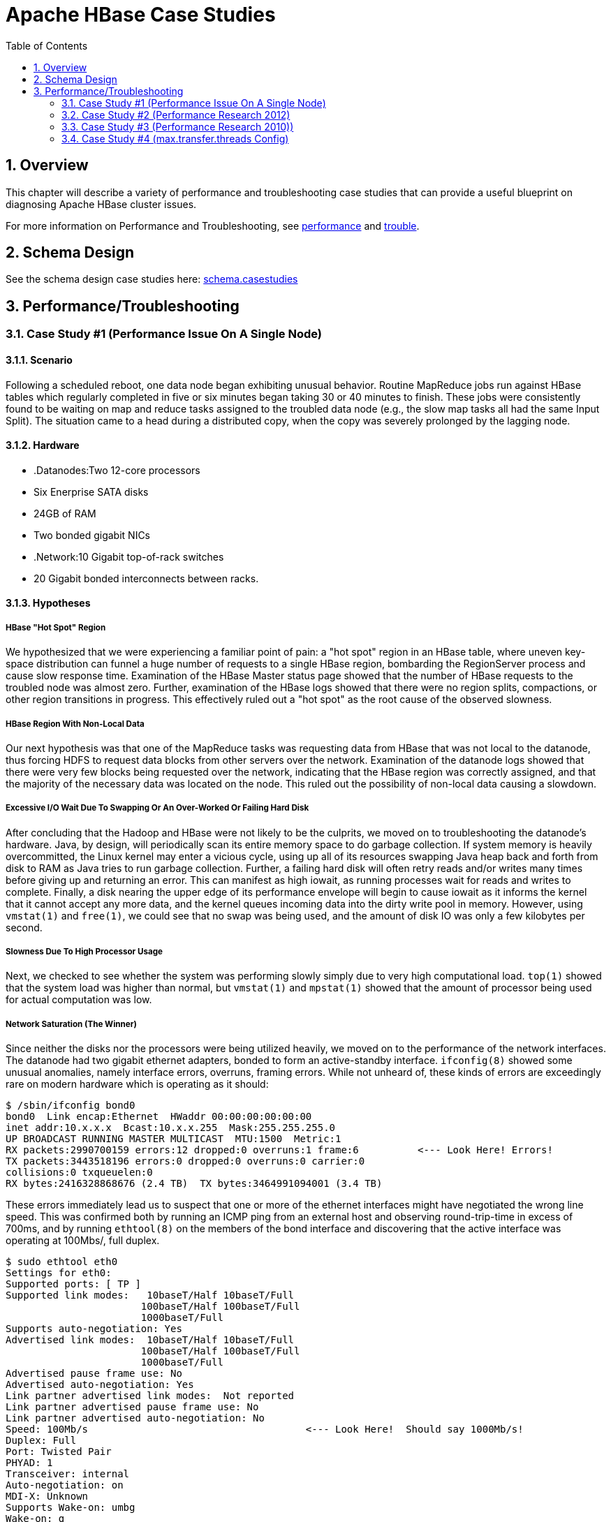 ////
/**
 *
 * Licensed to the Apache Software Foundation (ASF) under one
 * or more contributor license agreements.  See the NOTICE file
 * distributed with this work for additional information
 * regarding copyright ownership.  The ASF licenses this file
 * to you under the Apache License, Version 2.0 (the
 * "License"); you may not use this file except in compliance
 * with the License.  You may obtain a copy of the License at
 *
 *     http://www.apache.org/licenses/LICENSE-2.0
 *
 * Unless required by applicable law or agreed to in writing, software
 * distributed under the License is distributed on an "AS IS" BASIS,
 * WITHOUT WARRANTIES OR CONDITIONS OF ANY KIND, either express or implied.
 * See the License for the specific language governing permissions and
 * limitations under the License.
 */
////

[[casestudies]]
= Apache HBase Case Studies
:doctype: book
:numbered:
:toc: left
:icons: font
:experimental:

[[casestudies.overview]]
== Overview

This chapter will describe a variety of performance and troubleshooting case studies that can provide a useful blueprint on diagnosing Apache HBase cluster issues. 

For more information on Performance and Troubleshooting, see <<performance,performance>> and <<trouble,trouble>>. 

[[casestudies.schema]]
== Schema Design

See the schema design case studies here: <<schema.casestudies,schema.casestudies>>    

[[casestudies.perftroub]]
== Performance/Troubleshooting

[[casestudies.slownode]]
=== Case Study #1 (Performance Issue On A Single Node)

==== Scenario

Following a scheduled reboot, one data node began exhibiting unusual behavior.
Routine MapReduce jobs run against HBase tables which regularly completed in five or six minutes began taking 30 or 40 minutes to finish.
These jobs were consistently found to be waiting on map and reduce tasks assigned to the troubled data node (e.g., the slow map tasks all had the same Input Split). The situation came to a head during a distributed copy, when the copy was severely prolonged by the lagging node. 

==== Hardware

* .Datanodes:Two 12-core processors
* Six Enerprise SATA disks
* 24GB of RAM
* Two bonded gigabit NICs

* .Network:10 Gigabit top-of-rack switches
* 20 Gigabit bonded interconnects between racks.

==== Hypotheses

===== HBase "Hot Spot" Region

We hypothesized that we were experiencing a familiar point of pain: a "hot spot" region in an HBase table, where uneven key-space distribution can funnel a huge number of requests to a single HBase region, bombarding the RegionServer process and cause slow response time.
Examination of the HBase Master status page showed that the number of HBase requests to the troubled node was almost zero.
Further, examination of the HBase logs showed that there were no region splits, compactions, or other region transitions in progress.
This effectively ruled out a "hot spot" as the root cause of the observed slowness. 

===== HBase Region With Non-Local Data

Our next hypothesis was that one of the MapReduce tasks was requesting data from HBase that was not local to the datanode, thus forcing HDFS to request data blocks from other servers over the network.
Examination of the datanode logs showed that there were very few blocks being requested over the network, indicating that the HBase region was correctly assigned, and that the majority of the necessary data was located on the node.
This ruled out the possibility of non-local data causing a slowdown. 

===== Excessive I/O Wait Due To Swapping Or An Over-Worked Or Failing Hard Disk

After concluding that the Hadoop and HBase were not likely to be the culprits, we moved on to troubleshooting the datanode's hardware.
Java, by design, will periodically scan its entire memory space to do garbage collection.
If system memory is heavily overcommitted, the Linux kernel may enter a vicious cycle, using up all of its resources swapping Java heap back and forth from disk to RAM as Java tries to run garbage collection.
Further, a failing hard disk will often retry reads and/or writes many times before giving up and returning an error.
This can manifest as high iowait, as running processes wait for reads and writes to complete.
Finally, a disk nearing the upper edge of its performance envelope will begin to cause iowait as it informs the kernel that it cannot accept any more data, and the kernel queues incoming data into the dirty write pool in memory.
However, using `vmstat(1)` and `free(1)`, we could see that no swap was being used, and the amount of disk IO was only a few kilobytes per second. 

===== Slowness Due To High Processor Usage

Next, we checked to see whether the system was performing slowly simply due to very high computational load. `top(1)` showed that the system load was higher than normal, but `vmstat(1)` and `mpstat(1)` showed that the amount of processor being used for actual computation was low. 

===== Network Saturation (The Winner)

Since neither the disks nor the processors were being utilized heavily, we moved on to the performance of the network interfaces.
The datanode had two gigabit ethernet adapters, bonded to form an active-standby interface. `ifconfig(8)` showed some unusual anomalies, namely interface errors, overruns, framing errors.
While not unheard of, these kinds of errors are exceedingly rare on modern hardware which is operating as it should: 

----
		
$ /sbin/ifconfig bond0
bond0  Link encap:Ethernet  HWaddr 00:00:00:00:00:00  
inet addr:10.x.x.x  Bcast:10.x.x.255  Mask:255.255.255.0
UP BROADCAST RUNNING MASTER MULTICAST  MTU:1500  Metric:1
RX packets:2990700159 errors:12 dropped:0 overruns:1 frame:6          <--- Look Here! Errors!
TX packets:3443518196 errors:0 dropped:0 overruns:0 carrier:0
collisions:0 txqueuelen:0 
RX bytes:2416328868676 (2.4 TB)  TX bytes:3464991094001 (3.4 TB)
----

These errors immediately lead us to suspect that one or more of the ethernet interfaces might have negotiated the wrong line speed.
This was confirmed both by running an ICMP ping from an external host and observing round-trip-time in excess of 700ms, and by running `ethtool(8)` on the members of the bond interface and discovering that the active interface was operating at 100Mbs/, full duplex. 

----
		
$ sudo ethtool eth0
Settings for eth0:
Supported ports: [ TP ]
Supported link modes:   10baseT/Half 10baseT/Full 
                       100baseT/Half 100baseT/Full 
                       1000baseT/Full 
Supports auto-negotiation: Yes
Advertised link modes:  10baseT/Half 10baseT/Full 
                       100baseT/Half 100baseT/Full 
                       1000baseT/Full 
Advertised pause frame use: No
Advertised auto-negotiation: Yes
Link partner advertised link modes:  Not reported
Link partner advertised pause frame use: No
Link partner advertised auto-negotiation: No
Speed: 100Mb/s                                     <--- Look Here!  Should say 1000Mb/s!
Duplex: Full
Port: Twisted Pair
PHYAD: 1
Transceiver: internal
Auto-negotiation: on
MDI-X: Unknown
Supports Wake-on: umbg
Wake-on: g
Current message level: 0x00000003 (3)
Link detected: yes
----

In normal operation, the ICMP ping round trip time should be around 20ms, and the interface speed and duplex should read, "1000MB/s", and, "Full", respectively. 

==== Resolution

After determining that the active ethernet adapter was at the incorrect speed, we used the `ifenslave(8)` command to make the standby interface the active interface, which yielded an immediate improvement in MapReduce performance, and a 10 times improvement in network throughput: 

On the next trip to the datacenter, we determined that the line speed issue was ultimately caused by a bad network cable, which was replaced. 

[[casestudies.perf.1]]
=== Case Study #2 (Performance Research 2012)

Investigation results of a self-described "we're not sure what's wrong, but it seems slow" problem. link:http://gbif.blogspot.com/2012/03/hbase-performance-evaluation-continued.html      

[[casestudies.perf.2]]
=== Case Study #3 (Performance Research 2010))

Investigation results of general cluster performance from 2010.
Although this research is on an older version of the codebase, this writeup is still very useful in terms of approach. link:http://hstack.org/hbase-performance-testing/      

[[casestudies.max.transfer.threads]]
=== Case Study #4 (max.transfer.threads Config)

Case study of configuring `max.transfer.threads` (previously known as `xcievers`) and diagnosing errors from misconfigurations. link:http://www.larsgeorge.com/2012/03/hadoop-hbase-and-xceivers.html      

See also <<dfs.datanode.max.transfer.threads,dfs.datanode.max.transfer.threads>>. 
